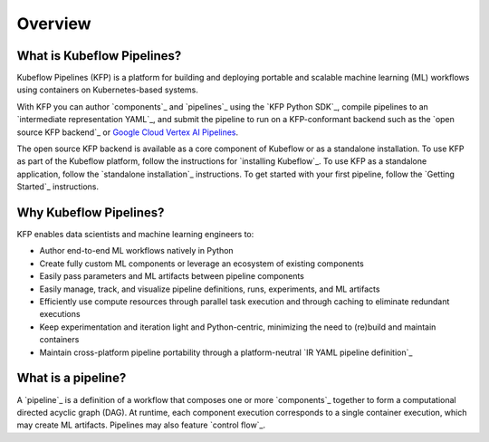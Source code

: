 Overview
========

What is Kubeflow Pipelines?
----------------------------

.. raw:: html

Kubeflow Pipelines (KFP) is a platform for building and deploying portable and scalable machine learning (ML) workflows using containers on Kubernetes-based systems.

With KFP you can author `components`_ and `pipelines`_ using the `KFP Python SDK`_, compile pipelines to an `intermediate representation YAML`_, and submit the pipeline to run on a KFP-conformant backend such as the `open source KFP backend`_ or `Google Cloud Vertex AI Pipelines <https://cloud.google.com/vertex-ai/docs/pipelines/introduction>`_.

The open source KFP backend is available as a core component of Kubeflow or as a standalone installation. To use KFP as part of the Kubeflow platform, follow the instructions for `installing Kubeflow`_. To use KFP as a standalone application, follow the `standalone installation`_ instructions. To get started with your first pipeline, follow the `Getting Started`_ instructions.

Why Kubeflow Pipelines?
-----------------------

KFP enables data scientists and machine learning engineers to:

* Author end-to-end ML workflows natively in Python
* Create fully custom ML components or leverage an ecosystem of existing components
* Easily pass parameters and ML artifacts between pipeline components
* Easily manage, track, and visualize pipeline definitions, runs, experiments, and ML artifacts
* Efficiently use compute resources through parallel task execution and through caching to eliminate redundant executions
* Keep experimentation and iteration light and Python-centric, minimizing the need to (re)build and maintain containers
* Maintain cross-platform pipeline portability through a platform-neutral `IR YAML pipeline definition`_

What is a pipeline?
-------------------

A `pipeline`_ is a definition of a workflow that composes one or more `components`_ together to form a computational directed acyclic graph (DAG). At runtime, each component execution corresponds to a single container execution, which may create ML artifacts. Pipelines may also feature `control flow`_.

